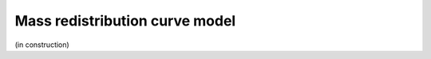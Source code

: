 .. _mass-redistribution:

Mass redistribution curve model
===============================

(in construction)
